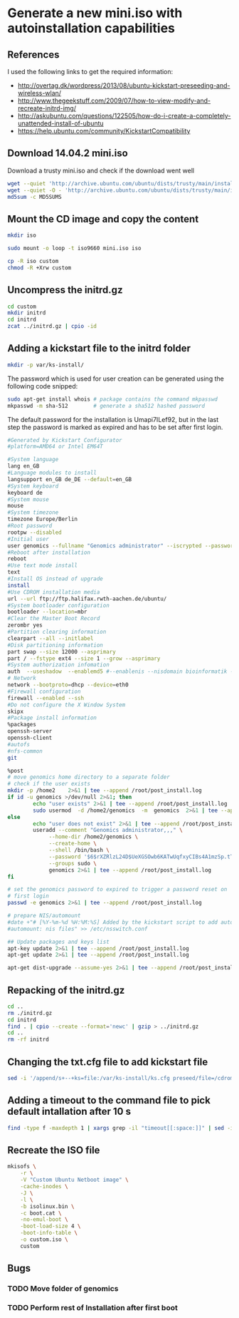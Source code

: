 * Generate a new mini.iso with autoinstallation capabilities

** References
I used the following links to get the required information:
 - http://overtag.dk/wordpress/2013/08/ubuntu-kickstart-preseeding-and-wireless-wlan/
 - http://www.thegeekstuff.com/2009/07/how-to-view-modify-and-recreate-initrd-img/
 - http://askubuntu.com/questions/122505/how-do-i-create-a-completely-unattended-install-of-ubuntu
 - https://help.ubuntu.com/community/KickstartCompatibility

** 
** Download 14.04.2 mini.iso

Download a trusty mini.iso and check if the download went well
#+BEGIN_SRC sh
wget --quiet 'http://archive.ubuntu.com/ubuntu/dists/trusty/main/installer-amd64/current/images/netboot/mini.iso'
wget --quiet -O - 'http://archive.ubuntu.com/ubuntu/dists/trusty/main/installer-amd64/current/images/MD5SUMS' | grep "netboot/mini.iso" | sed 's/netboot\///g' > MD5SUMS
md5sum -c MD5SUMS
#+END_SRC

#+results:
: ./mini.iso: OK

** Mount the CD image and copy the content
#+BEGIN_SRC sh
mkdir iso
#+END_SRC

#+results:

#+BEGIN_SRC sh :dir /sudo::
sudo mount -o loop -t iso9660 mini.iso iso
#+END_SRC

#+BEGIN_SRC sh
cp -R iso custom
chmod -R +Xrw custom
#+END_SRC

#+results:

** Uncompress the initrd.gz
#+BEGIN_SRC sh
cd custom
mkdir initrd
cd initrd
zcat ../initrd.gz | cpio -id
#+END_SRC

#+results:

** Adding a kickstart file to the initrd folder
#+BEGIN_SRC sh
mkdir -p var/ks-install/
#+END_SRC

#+results:

The password which is used for user creation can be generated using the following code snipped:
#+BEGIN_SRC sh
sudo apt-get install whois # package contains the command mkpasswd
mkpasswd -m sha-512        # generate a sha512 hashed password
#+END_SRC

The default password for the installation is Umapi7ILef92, but in the
last step the password is marked as expired and has to be set after
first login.
#+BEGIN_SRC sh :tangle ./custom/initrd/var/ks-install/ks.cfg
#Generated by Kickstart Configurator
#platform=AMD64 or Intel EM64T

#System language
lang en_GB
#Language modules to install
langsupport en_GB de_DE --default=en_GB
#System keyboard
keyboard de
#System mouse
mouse
#System timezone
timezone Europe/Berlin
#Root password
rootpw --disabled
#Initial user
user genomics --fullname "Genomics administrator" --iscrypted --password $6$rXZRlzL24D$UeXGSOwb6KATwUqfxyCIBs4A1mzSp.tTu/z9WGY9mGC6GVKXNuQNylmLbVTQdk2j5/UsN.nDXCr/wfvxd24qa1
#Reboot after installation
reboot
#Use text mode install
text
#Install OS instead of upgrade
install
#Use CDROM installation media
url --url ftp://ftp.halifax.rwth-aachen.de/ubuntu/
#System bootloader configuration
bootloader --location=mbr
#Clear the Master Boot Record
zerombr yes
#Partition clearing information
clearpart --all --initlabel
#Disk partitioning information
part swap --size 12000 --asprimary
part / --fstype ext4 --size 1 --grow --asprimary
#System authorization infomation
auth  --useshadow  --enablemd5 #--enablenis --nisdomain bioinformatik --nisserver 132.187.22.129
# Network
network --bootproto=dhcp --device=eth0
#Firewall configuration
firewall --enabled --ssh
#Do not configure the X Window System
skipx
#Package install information
%packages
openssh-server
openssh-client
#autofs
#nfs-common
git

%post
# move genomics home directory to a separate folder
# check if the user exists
mkdir -p /home2    2>&1 | tee --append /root/post_install.log
if id -u genomics >/dev/null 2>&1; then
        echo "user exists" 2>&1 | tee --append /root/post_install.log
        sudo usermod  -d /home2/genomics  -m  genomics  2>&1 | tee --append /root/post_install.log
else
        echo "user does not exist" 2>&1 | tee --append /root/post_install.log
        useradd --comment "Genomics administrator,,," \
             --home-dir /home2/genomics \
             --create-home \
             --shell /bin/bash \
             --password '$6$rXZRlzL24D$UeXGSOwb6KATwUqfxyCIBs4A1mzSp.tTu/z9WGY9mGC6GVKXNuQNylmLbVTQdk2j5/UsN.nDXCr/wfvxd24qa1' \
             --groups sudo \
             genomics 2>&1 | tee --append /root/post_install.log
fi

# set the genomics password to expired to trigger a password reset on
# first login
passwd -e genomics 2>&1 | tee --append /root/post_install.log

# prepare NIS/automount
#date +"# [%Y-%m-%d %H:%M:%S] Added by the kickstart script to add automount capabilities
#automount: nis files" >> /etc/nsswitch.conf

## Update packages and keys list
apt-key update 2>&1 | tee --append /root/post_install.log
apt-get update 2>&1 | tee --append /root/post_install.log

apt-get dist-upgrade --assume-yes 2>&1 | tee --append /root/post_install.log
#+END_SRC

** Repacking of the initrd.gz
#+BEGIN_SRC sh
cd ..
rm ./initrd.gz
cd initrd
find . | cpio --create --format='newc' | gzip > ../initrd.gz
cd ..
rm -rf initrd
#+END_SRC

#+results:

** Changing the txt.cfg file to add kickstart file
#+BEGIN_SRC sh :dir ./custom/
sed -i '/append/s+--+ks=file:/var/ks-install/ks.cfg preseed/file=/cdrom/ks.preseed --+g' txt.cfg
#+END_SRC

#+results:

** Adding a timeout to the command file to pick default intallation after 10 s
#+BEGIN_SRC sh :dir ./custom/
find -type f -maxdepth 1 | xargs grep -il "timeout[[:space:]]" | sed -i 's/timeout .*/timeout 10/g'
#+END_SRC

#+results:

** Recreate the ISO file
#+BEGIN_SRC sh
  mkisofs \
      -r \
      -V "Custom Ubuntu Netboot image" \
      -cache-inodes \
      -J \
      -l \
      -b isolinux.bin \
      -c boot.cat \
      -no-emul-boot \
      -boot-load-size 4 \
      -boot-info-table \
      -o custom.iso \
      custom
#+END_SRC

** Bugs
*** TODO Move folder of genomics
*** TODO Perform rest of Installation after first boot
